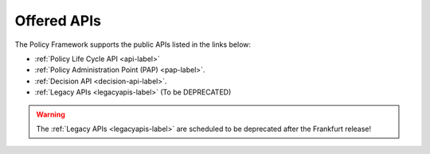 .. This work is licensed under a Creative Commons Attribution 4.0 International License.
.. http://creativecommons.org/licenses/by/4.0


Offered APIs
============

The Policy Framework supports the public APIs listed in the links below:

-    :ref:`Policy Life Cycle API <api-label>` 
-    :ref:`Policy Administration Point (PAP) <pap-label>`.  
-    :ref:`Decision API <decision-api-label>`.
-    :ref:`Legacy APIs <legacyapis-label>`  (To be DEPRECATED)

.. warning:: The :ref:`Legacy APIs  <legacyapis-label>` are scheduled to be deprecated after the Frankfurt release!

